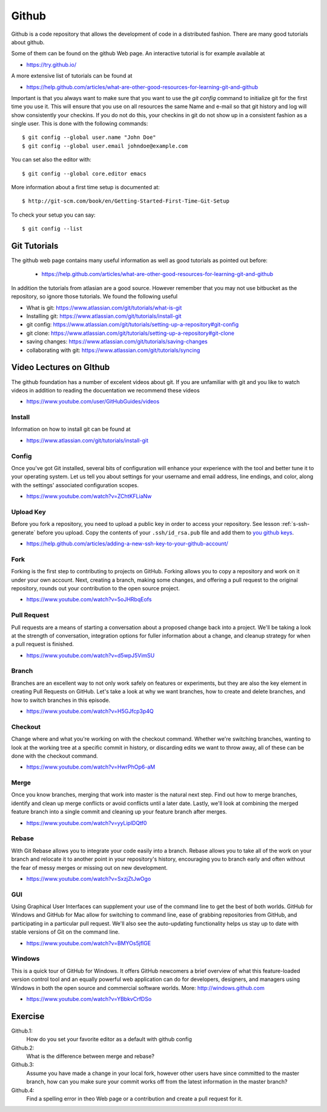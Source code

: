 Github
======

Github is a code repository that allows the development of code in a
distributed fashion. There are many good tutorials about github.

Some of them can be found on the github Web page. An interactive
tutorial is for example available at

* https://try.github.io/

A more extensive list of tutorials can be found at

* https://help.github.com/articles/what-are-other-good-resources-for-learning-git-and-github

Important is that you always want to make sure that you want to use
the `git config` command to initialize git for the first time you use
it. This will ensure that you use on all resources the same Name and
e-mail so that git history and log will show consistently your
checkins. If you do not do this, your checkins in git do not show
up in a consistent fashion as a single user. This is done with the
following commands::

  $ git config --global user.name "John Doe"
  $ git config --global user.email johndoe@example.com

You can set also the editor with::

  $ git config --global core.editor emacs

More information about a first time setup is documented at::

  $ http://git-scm.com/book/en/Getting-Started-First-Time-Git-Setup

To check your setup you can say::

  $ git config --list


Git Tutorials
----------

The github web page contains many useful information as well as good
tutorials as pointed out before:

   * https://help.github.com/articles/what-are-other-good-resources-for-learning-git-and-github

In addition the tutorials from atlasian are a good source. However
remember that you may not use bitbucket as the repository, so ignore
those tutorials. We found the following useful

* What is git: https://www.atlassian.com/git/tutorials/what-is-git
* Installing git: https://www.atlassian.com/git/tutorials/install-git
* git config: https://www.atlassian.com/git/tutorials/setting-up-a-repository#git-config
* git clone: https://www.atlassian.com/git/tutorials/setting-up-a-repository#git-clone
* saving changes:
  https://www.atlassian.com/git/tutorials/saving-changes
* collaborating with git: https://www.atlassian.com/git/tutorials/syncing


Video Lectures on GIthub
---------------------

The github foundation has a number of excelent videos about git. If
you are unfamiliar with git and you like to watch videos in addition
to reading the docuentation we recommend these videos

* https://www.youtube.com/user/GitHubGuides/videos

Install
~~~~~

Information on how to install git can be found at

* https://www.atlassian.com/git/tutorials/install-git


Config
~~~~~~

Once you've got Git installed, several bits of configuration will
enhance your experience with the tool and better tune it to your
operating system. Let us tell you about settings for your username and
email address, line endings, and color, along with the settings'
associated configuration scopes.

*   https://www.youtube.com/watch?v=ZChtKFLiaNw

.. _upload_key_:

Upload Key
~~~~~~~~~~
Before you fork a repository, you need to upload a public key
in order to access your repository. See lesson :ref:`s-ssh-generate`
before you upload. Copy the contents of your ``.ssh/id_rsa.pub`` file
and add them to `you github keys
<https://github.com/settings/keys>`_.

*    https://help.github.com/articles/adding-a-new-ssh-key-to-your-github-account/


Fork
~~~~

Forking is the first step to contributing to projects on
GitHub. Forking allows you to copy a repository and work on it under
your own account. Next, creating a branch, making some changes, and
offering a pull request to the original repository, rounds out your
contribution to the open source project.

* https://www.youtube.com/watch?v=5oJHRbqEofs

Pull Request
~~~~~~~~~~

Pull requests are a means of starting a conversation about a proposed
change back into a project. We'll be taking a look at the strength of
conversation, integration options for fuller information about a
change, and cleanup strategy for when a pull request is finished.

*  https://www.youtube.com/watch?v=d5wpJ5VimSU

Branch
~~~~~

Branches are an excellent way to not only work safely on features or
experiments, but they are also the key element in creating Pull
Requests on GitHub. Let's take a look at why we want branches, how to
create and delete branches, and how to switch branches in this
episode.

* https://www.youtube.com/watch?v=H5GJfcp3p4Q

Checkout
~~~~~~~~

Change where and what you're working on with the checkout
command. Whether we're switching branches, wanting to look at the
working tree at a specific commit in history, or discarding edits we
want to throw away, all of these can be done with the checkout
command.

* https://www.youtube.com/watch?v=HwrPhOp6-aM


Merge
~~~~~

Once you know branches, merging that work into master is the natural
next step. Find out how to merge branches, identify and clean up merge
conflicts or avoid conflicts until a later date. Lastly, we'll look at
combining the merged feature branch into a single commit and cleaning
up your feature branch after merges.

* https://www.youtube.com/watch?v=yyLiplDQtf0

Rebase
~~~~~~

With Git Rebase allows you to integrate your code easily into a
branch. Rebase allows you to take all of the work on your branch and
relocate it to another point in your repository's history, encouraging
you to branch early and often without the fear of messy merges or
missing out on new development.

* https://www.youtube.com/watch?v=SxzjZtJwOgo

GUI
~~~

Using Graphical User Interfaces can supplement your use of the command
line to get the best of both worlds. GitHub for Windows and GitHub for
Mac allow for switching to command line, ease of grabbing repositories
from GitHub, and participating in a particular pull request. We'll
also see the auto-updating functionality helps us stay up to date with
stable versions of Git on the command line.

* https://www.youtube.com/watch?v=BMYOs5jflGE


Windows
~~~~~~~~

This is a quick tour of GitHub for Windows. It offers GitHub newcomers
a brief overview of what this feature-loaded version control tool and
an equally powerful web application can do for developers, designers,
and managers using Windows in both the open source and commercial
software worlds.  More: http://windows.github.com

*   https://www.youtube.com/watch?v=YBbkvCrfDSo


Exercise
-------

Github.1:
  How do you set your favorite editor as a default with github config

Github.2:
  What is the difference between merge and rebase?

Github.3:
  Assume you have made a change in your local fork, however other
  users have since committed to the master branch, how can you make
  sure your commit works off from the latest information in the master
  branch?

Github.4:
  Find a spelling error in theo Web page or a contribution and create
  a pull request for it.
